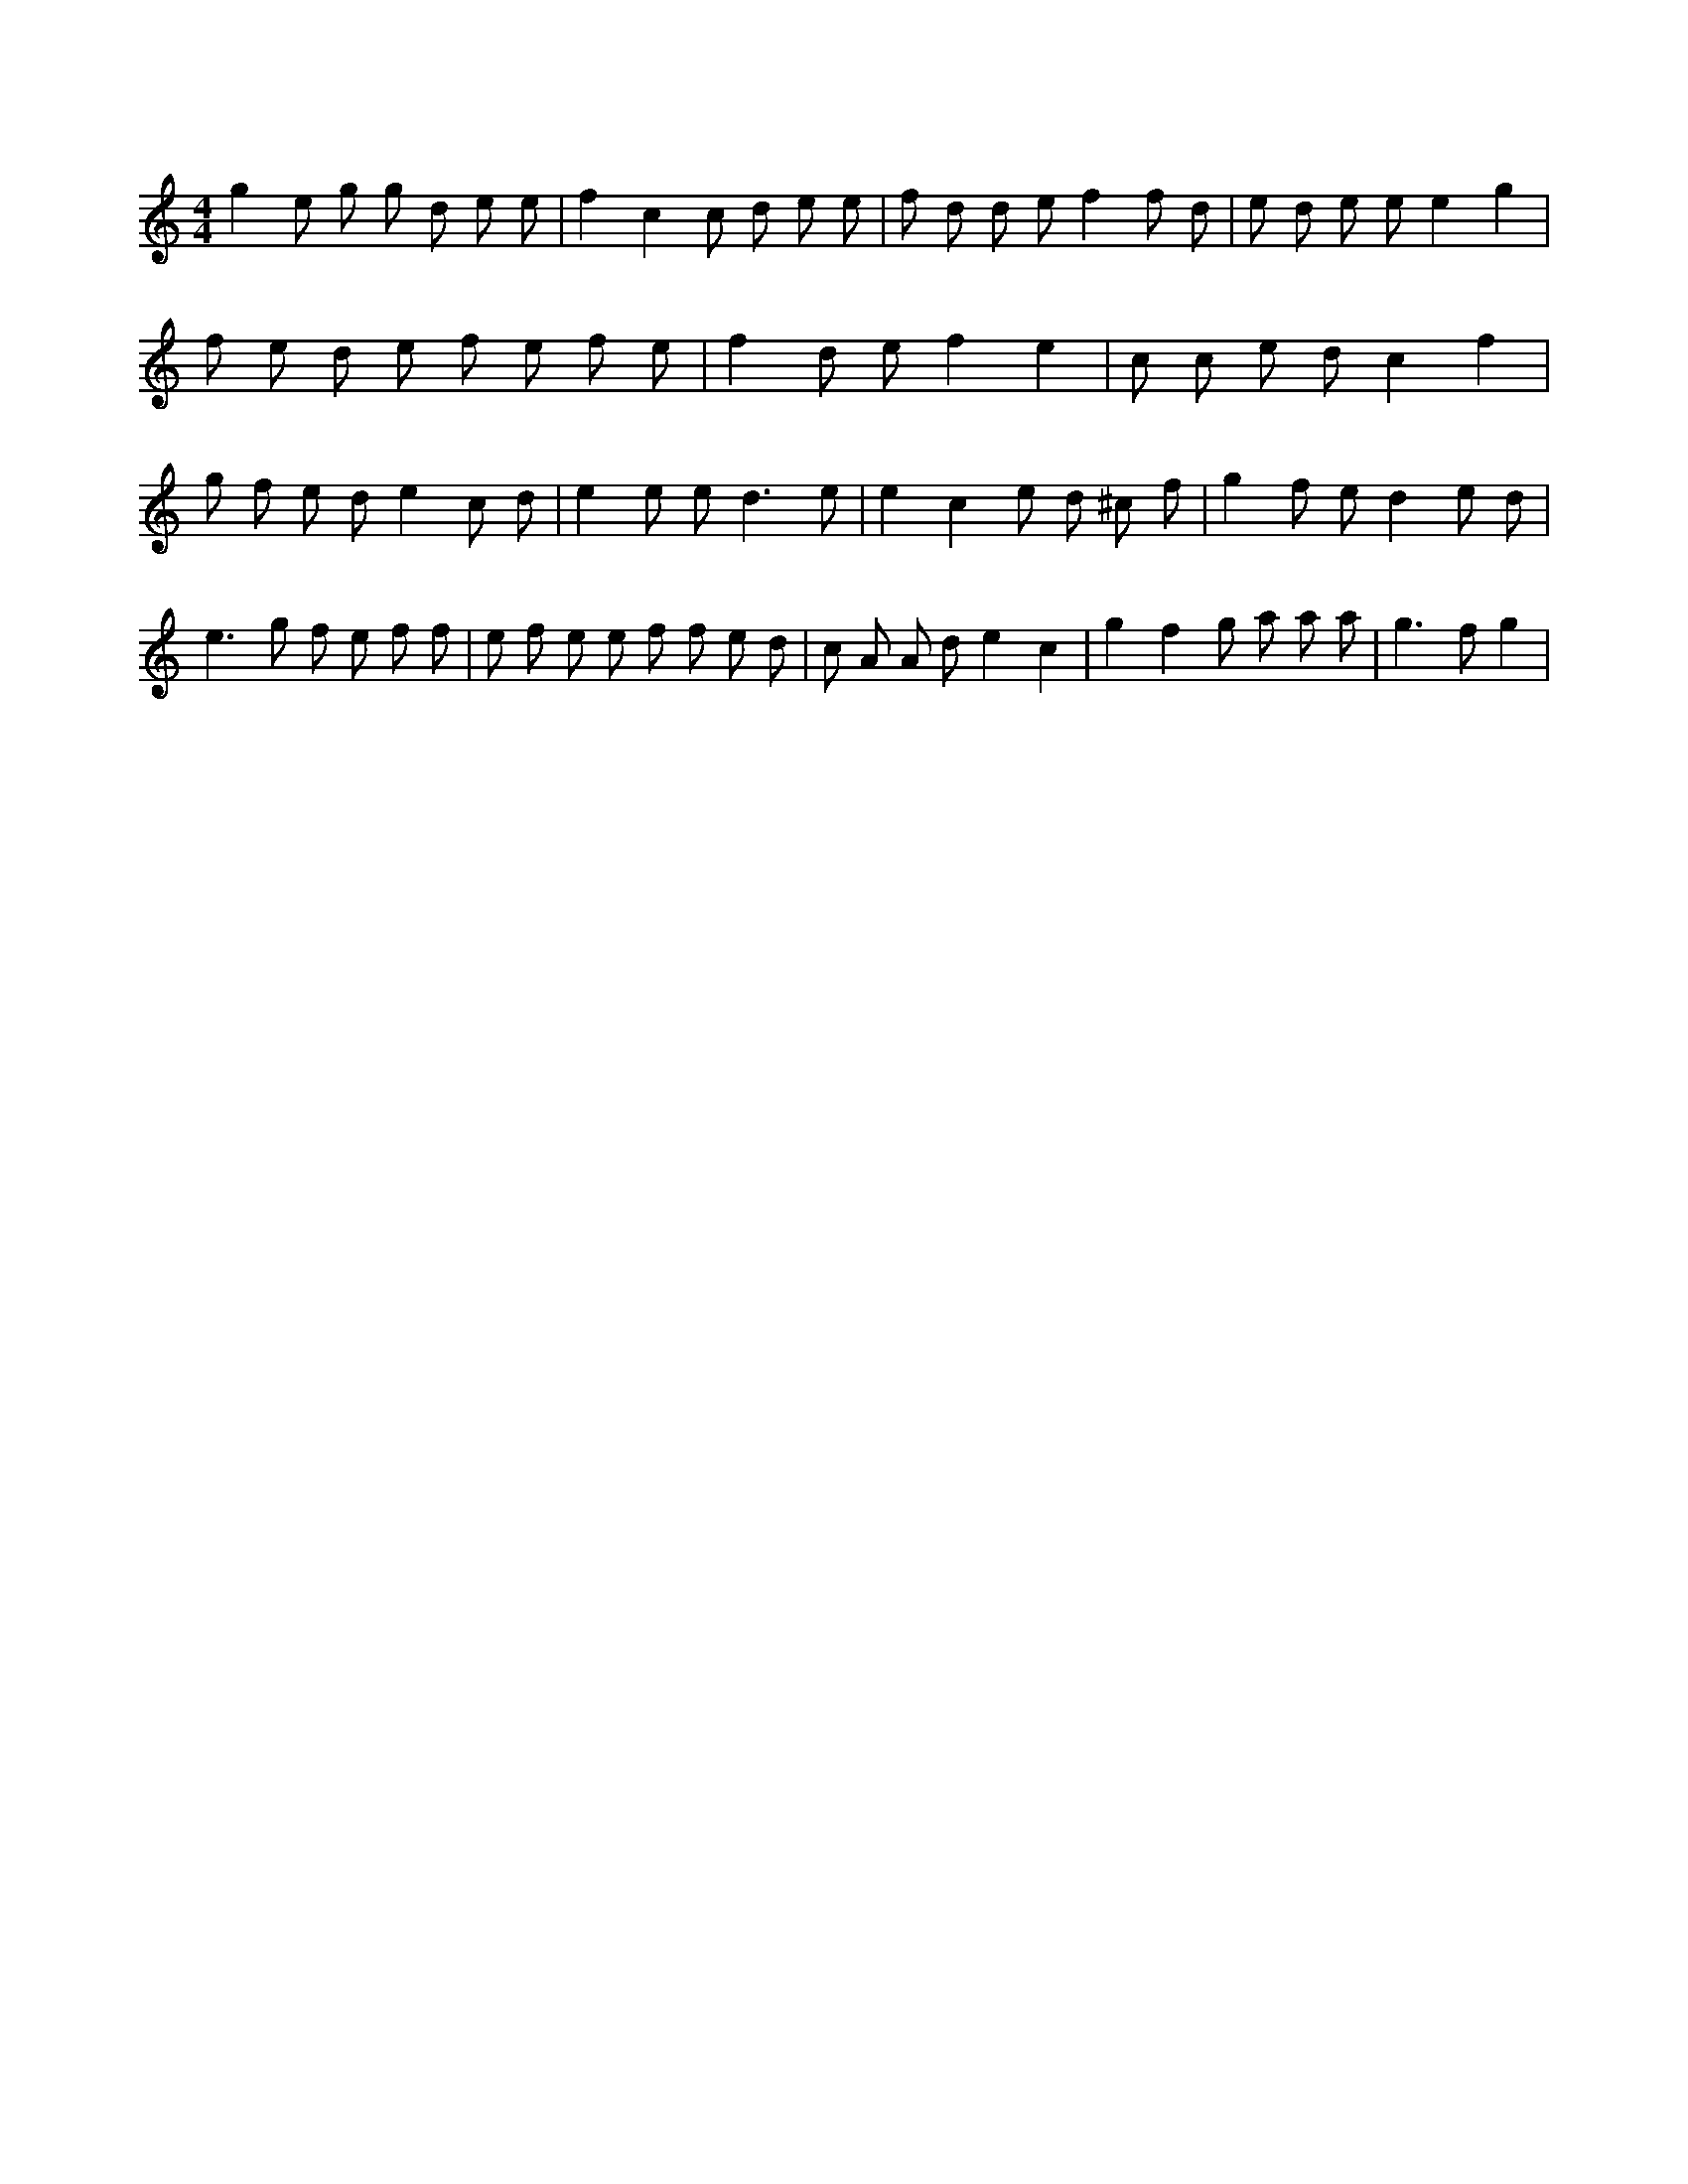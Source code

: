 X:523
L:1/8
M:4/4
K:Cclef
g2 e g g d e e | f2 c2 c d e e | f d d e f2 f d | e d e e e2 g2 | f e d e f e f e | f2 d e f2 e2 | c c e d c2 f2 | g f e d e2 c d | e2 e e2 < d2 e | e2 c2 e d ^c f | g2 f e d2 e d | e2 > g2 f e f f | e f e e f f e d | c A A d e2 c2 | g2 f2 g a a a | g2 > f2 g2 |
